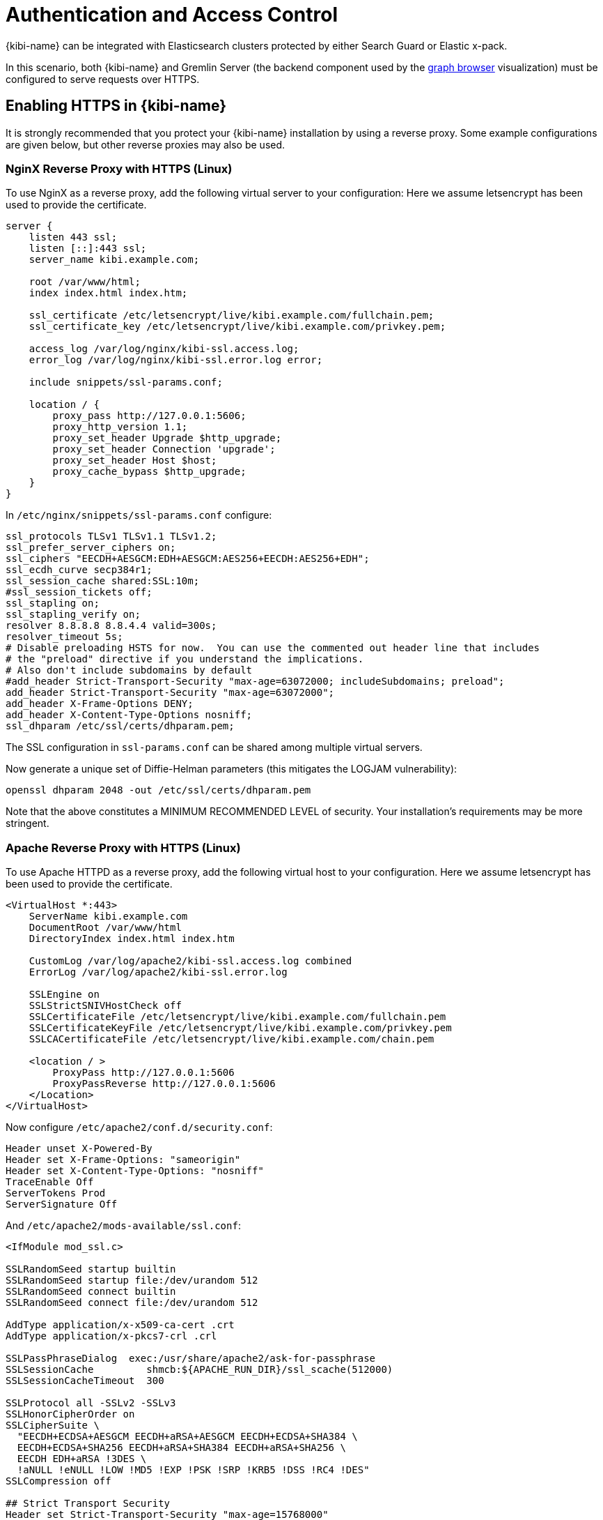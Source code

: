 [[access_control]]
= Authentication and Access Control

{kibi-name} can be integrated with Elasticsearch clusters protected by either
Search Guard or Elastic x-pack.

In this scenario, both {kibi-name} and Gremlin Server (the backend component
used by the <<graph_browser,graph browser>> visualization) must be configured to serve requests over HTTPS.


[float]
== Enabling HTTPS in {kibi-name}

It is strongly recommended that you protect your {kibi-name} installation by using a reverse proxy.
Some example configurations are given below, but other reverse proxies may also be used.


[float]
=== NginX Reverse Proxy with HTTPS (Linux)

To use NginX as a reverse proxy, add the following virtual server to your configuration:
Here we assume letsencrypt has been used to provide the certificate.

```
server {
    listen 443 ssl;
    listen [::]:443 ssl;
    server_name kibi.example.com;

    root /var/www/html;
    index index.html index.htm;

    ssl_certificate /etc/letsencrypt/live/kibi.example.com/fullchain.pem;
    ssl_certificate_key /etc/letsencrypt/live/kibi.example.com/privkey.pem;

    access_log /var/log/nginx/kibi-ssl.access.log;
    error_log /var/log/nginx/kibi-ssl.error.log error;

    include snippets/ssl-params.conf;

    location / {
        proxy_pass http://127.0.0.1:5606;
        proxy_http_version 1.1;
        proxy_set_header Upgrade $http_upgrade;
        proxy_set_header Connection 'upgrade';
        proxy_set_header Host $host;
        proxy_cache_bypass $http_upgrade;
    }
}
```

In `/etc/nginx/snippets/ssl-params.conf` configure:

```
ssl_protocols TLSv1 TLSv1.1 TLSv1.2;
ssl_prefer_server_ciphers on;
ssl_ciphers "EECDH+AESGCM:EDH+AESGCM:AES256+EECDH:AES256+EDH";
ssl_ecdh_curve secp384r1;
ssl_session_cache shared:SSL:10m;
#ssl_session_tickets off;
ssl_stapling on;
ssl_stapling_verify on;
resolver 8.8.8.8 8.8.4.4 valid=300s;
resolver_timeout 5s;
# Disable preloading HSTS for now.  You can use the commented out header line that includes
# the "preload" directive if you understand the implications.
# Also don't include subdomains by default
#add_header Strict-Transport-Security "max-age=63072000; includeSubdomains; preload";
add_header Strict-Transport-Security "max-age=63072000";
add_header X-Frame-Options DENY;
add_header X-Content-Type-Options nosniff;
ssl_dhparam /etc/ssl/certs/dhparam.pem;
```

The SSL configuration in `ssl-params.conf` can be shared among multiple virtual servers.

Now generate a unique set of Diffie-Helman parameters (this mitigates the LOGJAM vulnerability):

```
openssl dhparam 2048 -out /etc/ssl/certs/dhparam.pem
```

Note that the above constitutes a MINIMUM RECOMMENDED LEVEL of security.
Your installation's requirements may be more stringent.


[float]
=== Apache Reverse Proxy with HTTPS (Linux)

To use Apache HTTPD as a reverse proxy, add the following virtual host to your configuration.
Here we assume letsencrypt has been used to provide the certificate.

```
<VirtualHost *:443>
    ServerName kibi.example.com
    DocumentRoot /var/www/html
    DirectoryIndex index.html index.htm

    CustomLog /var/log/apache2/kibi-ssl.access.log combined
    ErrorLog /var/log/apache2/kibi-ssl.error.log

    SSLEngine on
    SSLStrictSNIVHostCheck off
    SSLCertificateFile /etc/letsencrypt/live/kibi.example.com/fullchain.pem
    SSLCertificateKeyFile /etc/letsencrypt/live/kibi.example.com/privkey.pem
    SSLCACertificateFile /etc/letsencrypt/live/kibi.example.com/chain.pem

    <location / >
        ProxyPass http://127.0.0.1:5606
        ProxyPassReverse http://127.0.0.1:5606
    </Location>
</VirtualHost>
```

Now configure `/etc/apache2/conf.d/security.conf`:

```
Header unset X-Powered-By
Header set X-Frame-Options: "sameorigin"
Header set X-Content-Type-Options: "nosniff"
TraceEnable Off
ServerTokens Prod
ServerSignature Off
```

And `/etc/apache2/mods-available/ssl.conf`:

```
<IfModule mod_ssl.c>

SSLRandomSeed startup builtin
SSLRandomSeed startup file:/dev/urandom 512
SSLRandomSeed connect builtin
SSLRandomSeed connect file:/dev/urandom 512

AddType application/x-x509-ca-cert .crt
AddType application/x-pkcs7-crl	.crl

SSLPassPhraseDialog  exec:/usr/share/apache2/ask-for-passphrase
SSLSessionCache		shmcb:${APACHE_RUN_DIR}/ssl_scache(512000)
SSLSessionCacheTimeout  300

SSLProtocol all -SSLv2 -SSLv3
SSLHonorCipherOrder on
SSLCipherSuite \
  "EECDH+ECDSA+AESGCM EECDH+aRSA+AESGCM EECDH+ECDSA+SHA384 \
  EECDH+ECDSA+SHA256 EECDH+aRSA+SHA384 EECDH+aRSA+SHA256 \
  EECDH EDH+aRSA !3DES \
  !aNULL !eNULL !LOW !MD5 !EXP !PSK !SRP !KRB5 !DSS !RC4 !DES"
SSLCompression off
	
## Strict Transport Security
Header set Strict-Transport-Security "max-age=15768000"

## Apache 2.4 only
SSLUseStapling on
SSLStaplingResponderTimeout 5
SSLStaplingReturnResponderErrors off
SSLStaplingCache shmcb:/var/run/ocsp(128000)

## Apache >=2.4.8 + OpenSSL >=1.0.2 only
SSLOpenSSLConfCmd DHParameters /etc/ssl/certs/dhparam.pem

</IfModule>
```

You must enable mod_headers for the SSL security settings above to take effect.

Now generate a unique set of Diffie-Helman parameters (this mitigates the LOGJAM vulnerability):

```
openssl dhparam 2048 -out /etc/ssl/certs/dhparam.pem
```

Note that the above constitutes a MINIMUM RECOMMENDED LEVEL of security.
Your installation's requirements may be more stringent.


[float]
=== Native SSL Support

While you should always run {kibi-name} behind an SSL reverse proxy, it is sometimes necessary to also enable SSL support
on the {kibi-name} server itself - for example, when the reverse proxy is an appliance, or is installed on a separate server.

Native SSL support can be enabled by copying the certificate and key files to a
location readable by the {kibi-name} process and setting the following parameters
in `config/siren.yml`:

- `server.ssl.enabled`: set to `true` to enable SSL.
- `server.ssl.certificate`: path to a certificate.
- `server.ssl.key`: path to the certificate key.
- `server.ssl.keyPassphrase`: the passphrase of the certificate key; if the key is not encrypted the parameter can be omitted.

The certificate and key files must be PEM encoded.

E.g.:

[source,yaml]
----
server.ssl.enabled: true
server.ssl.certificate: "pki/server.crt"
server.ssl.key: "pki/server.key"
----

The {kibi-name}  demo distribution includes a sample certificate and key in the `pki`
directory.

NOTE: For additional SSL settings please refer to the <<settings,settings chapter>>.

[float]
== Enabling HTTPS in Gremlin Server

HTTPS must be enabled in Gremlin Server to secure requests from {kibi-name}, even
if {kibi-name} is configured behind a reverse SSL proxy.

To enable HTTPS in the Gremlin Server, set the following parameters in the
`kibi_core.gremlin_server` section of the `config/siren.yml` file:

- **url**: the URL of the Gremlin Server endpoint; make sure that the protocol is set to `https`.
- **ssl.key_store**: the path to the Gremlin Server certificate in Java KeyStore format.
- **ssl.key_store_password**: the password of the Gremlin Server certificate keystore.
- **ssl.ca**: the path of the certification authority chain bundle that
  can be used to validate requests from {kibi-name} to the Gremlin API; you can omit
  this parameter if the certificates for the {kibi-name} HTTPS interface have been
  issued and signed by a public authority.

E.g.:

[source,yaml]
----
kibi_core:
  gremlin_server:
    url: https://127.0.0.1:8061
    ssl:
      key_store: "pki/gremlin.jks"
      key_store_password: "password"
      ca: "pki/cacert.pem"
----

After restarting {kibi-name}, click on **Settings**, then click on **Datasources**,
and make sure that the URL of the `{kibi-name} Gremlin Server` datasource is equal
to the url set in `siren.yml`.

The {kibi-name}  demo distribution includes a sample keystore and CA bundle
in the `pki` directory.
